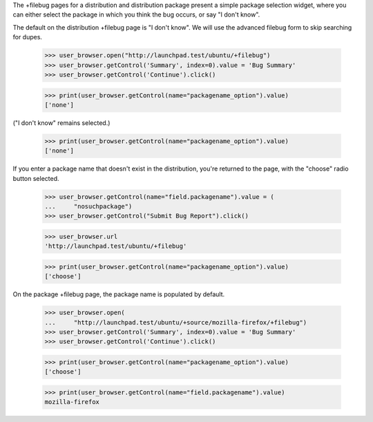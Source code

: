 The +filebug pages for a distribution and distribution package present a
simple package selection widget, where you can either select the package
in which you think the bug occurs, or say "I don't know".

The default on the distribution +filebug page is "I don't know". We
will use the advanced filebug form to skip searching for dupes.

    >>> user_browser.open("http://launchpad.test/ubuntu/+filebug")
    >>> user_browser.getControl('Summary', index=0).value = 'Bug Summary'
    >>> user_browser.getControl('Continue').click()

    >>> print(user_browser.getControl(name="packagename_option").value)
    ['none']

("I don't know" remains selected.)

    >>> print(user_browser.getControl(name="packagename_option").value)
    ['none']

If you enter a package name that doesn't exist in the distribution,
you're returned to the page, with the "choose" radio button selected.

    >>> user_browser.getControl(name="field.packagename").value = (
    ...     "nosuchpackage")
    >>> user_browser.getControl("Submit Bug Report").click()

    >>> user_browser.url
    'http://launchpad.test/ubuntu/+filebug'

    >>> print(user_browser.getControl(name="packagename_option").value)
    ['choose']

On the package +filebug page, the package name is populated by default.

    >>> user_browser.open(
    ...     "http://launchpad.test/ubuntu/+source/mozilla-firefox/+filebug")
    >>> user_browser.getControl('Summary', index=0).value = 'Bug Summary'
    >>> user_browser.getControl('Continue').click()

    >>> print(user_browser.getControl(name="packagename_option").value)
    ['choose']

    >>> print(user_browser.getControl(name="field.packagename").value)
    mozilla-firefox
